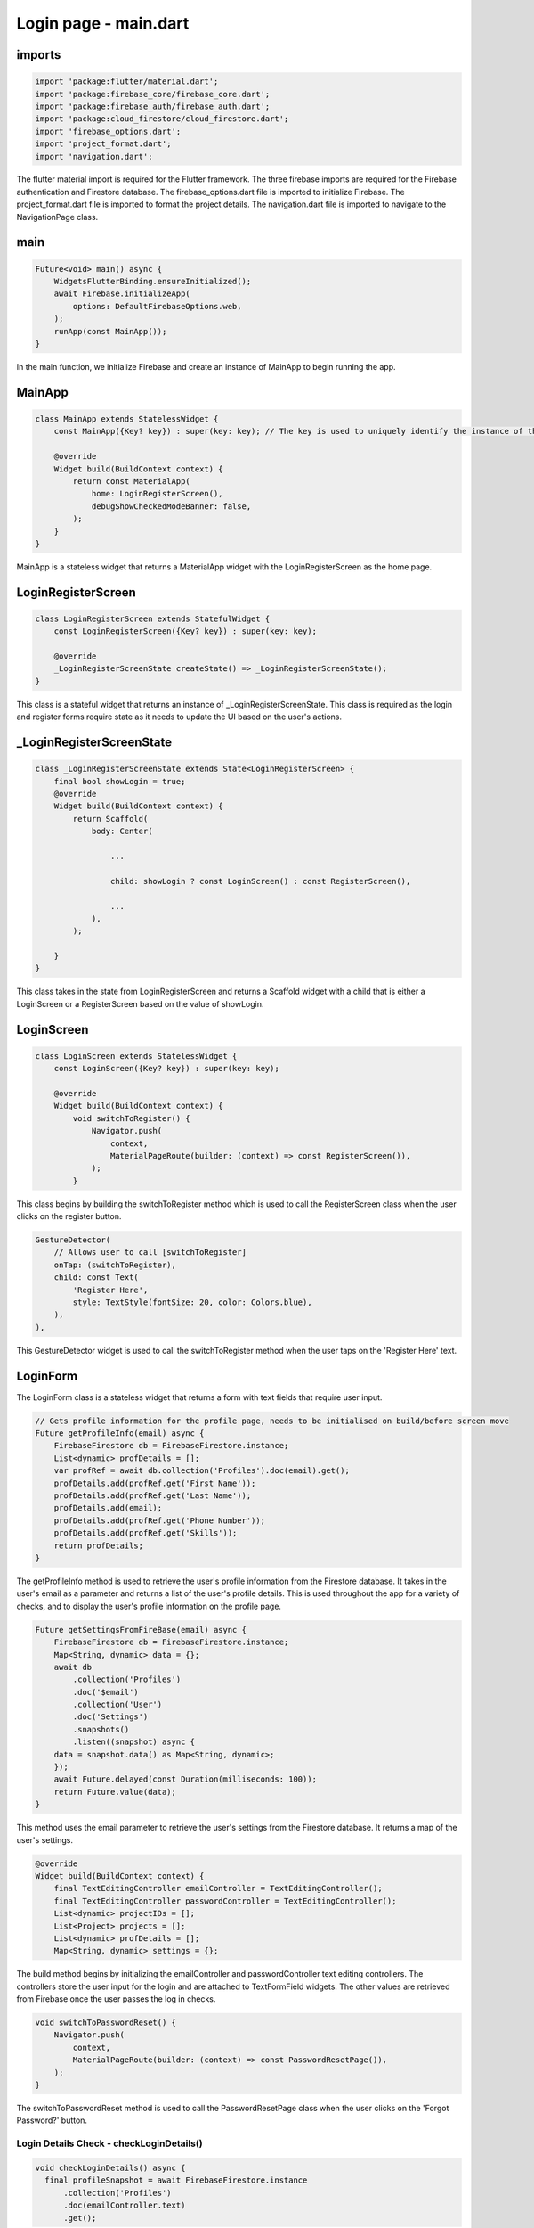 Login page - main.dart
======================

imports
-------

.. code-block:: dart

    import 'package:flutter/material.dart';
    import 'package:firebase_core/firebase_core.dart';
    import 'package:firebase_auth/firebase_auth.dart';
    import 'package:cloud_firestore/cloud_firestore.dart';
    import 'firebase_options.dart';
    import 'project_format.dart';
    import 'navigation.dart';

The flutter material import is required for the Flutter framework.
The three firebase imports are required for the Firebase authentication and Firestore database.
The firebase_options.dart file is imported to initialize Firebase.
The project_format.dart file is imported to format the project details.
The navigation.dart file is imported to navigate to the NavigationPage class.

main
-----

.. code-block:: dart

    Future<void> main() async {
        WidgetsFlutterBinding.ensureInitialized();
        await Firebase.initializeApp(
            options: DefaultFirebaseOptions.web,
        );
        runApp(const MainApp());
    }

In the main function, we initialize Firebase and create an instance of MainApp to begin running the app.


MainApp
-------

.. code-block:: dart

    class MainApp extends StatelessWidget {
        const MainApp({Key? key}) : super(key: key); // The key is used to uniquely identify the instance of the widget

        @override
        Widget build(BuildContext context) {
            return const MaterialApp(
                home: LoginRegisterScreen(),
                debugShowCheckedModeBanner: false,
            );
        }
    }

MainApp is a stateless widget that returns a MaterialApp widget with the LoginRegisterScreen as the home page.

LoginRegisterScreen
-------------------

.. code-block:: dart

    class LoginRegisterScreen extends StatefulWidget {
        const LoginRegisterScreen({Key? key}) : super(key: key);

        @override
        _LoginRegisterScreenState createState() => _LoginRegisterScreenState();
    }

This class is a stateful widget that returns an instance of _LoginRegisterScreenState.
This class is required as the login and register forms require state as it needs to update the UI based on the user's actions.

_LoginRegisterScreenState
-------------------------

.. code-block:: dart

    class _LoginRegisterScreenState extends State<LoginRegisterScreen> {
        final bool showLogin = true;
        @override
        Widget build(BuildContext context) {
            return Scaffold(
                body: Center(
                    
                    ...

                    child: showLogin ? const LoginScreen() : const RegisterScreen(),
                    
                    ...
                ),
            );

        }
    }

This class takes in the state from LoginRegisterScreen and returns a Scaffold widget with a child that is either a LoginScreen or a RegisterScreen based on the value of showLogin.

LoginScreen
------------

.. code-block:: dart

    class LoginScreen extends StatelessWidget {
        const LoginScreen({Key? key}) : super(key: key);

        @override
        Widget build(BuildContext context) {
            void switchToRegister() {
                Navigator.push(
                    context,
                    MaterialPageRoute(builder: (context) => const RegisterScreen()),
                );
            }

This class begins by building the switchToRegister method which is used to call the RegisterScreen class when the user clicks on the register button.

..  code-block:: dart

    GestureDetector(
        // Allows user to call [switchToRegister]
        onTap: (switchToRegister),
        child: const Text(
            'Register Here',
            style: TextStyle(fontSize: 20, color: Colors.blue),
        ),
    ),

This GestureDetector widget is used to call the switchToRegister method when the user taps on the 'Register Here' text.


LoginForm
---------

The LoginForm class is a stateless widget that returns a form with text fields that require user input.

.. code-block:: dart

    // Gets profile information for the profile page, needs to be initialised on build/before screen move
    Future getProfileInfo(email) async {
        FirebaseFirestore db = FirebaseFirestore.instance;
        List<dynamic> profDetails = [];
        var profRef = await db.collection('Profiles').doc(email).get();
        profDetails.add(profRef.get('First Name'));
        profDetails.add(profRef.get('Last Name'));
        profDetails.add(email);
        profDetails.add(profRef.get('Phone Number'));
        profDetails.add(profRef.get('Skills'));
        return profDetails;
    }

The getProfileInfo method is used to retrieve the user's profile information from the Firestore database. It takes in the user's email as a parameter and returns a list of the user's profile details.
This is used throughout the app for a variety of checks, and to display the user's profile information on the profile page.

.. code-block:: dart

    Future getSettingsFromFireBase(email) async {
        FirebaseFirestore db = FirebaseFirestore.instance;
        Map<String, dynamic> data = {};
        await db
            .collection('Profiles')
            .doc('$email')
            .collection('User')
            .doc('Settings')
            .snapshots()
            .listen((snapshot) async {
        data = snapshot.data() as Map<String, dynamic>;
        });
        await Future.delayed(const Duration(milliseconds: 100));
        return Future.value(data);
    }

This method uses the email parameter to retrieve the user's settings from the Firestore database.
It returns a map of the user's settings.


.. code-block:: dart

    @override
    Widget build(BuildContext context) {
        final TextEditingController emailController = TextEditingController();
        final TextEditingController passwordController = TextEditingController();
        List<dynamic> projectIDs = [];
        List<Project> projects = [];
        List<dynamic> profDetails = [];
        Map<String, dynamic> settings = {};

The build method begins by initializing the emailController and passwordController text editing controllers.
The controllers store the user input for the login and are attached to TextFormField widgets.
The other values are retrieved from Firebase once the user passes the log in checks.

.. code-block:: dart

    void switchToPasswordReset() {
        Navigator.push(
            context,
            MaterialPageRoute(builder: (context) => const PasswordResetPage()),
        );
    }

The switchToPasswordReset method is used to call the PasswordResetPage class when the user clicks on the 'Forgot Password?' button.



Login Details Check - checkLoginDetails()
~~~~~~~~~~~~~~~~~~~~~~~~~~~~~~~~~~~~~~~~~

.. code-block:: dart

    void checkLoginDetails() async {
      final profileSnapshot = await FirebaseFirestore.instance
          .collection('Profiles')
          .doc(emailController.text)
          .get();


This method is used to check the user's login details against the Firestore database.
It begins by retrieving the user's profile snapshot from the Firestore database using the emailController text as the document ID.

.. code-block:: dart

      if (profileSnapshot.exists) {
        if (profileSnapshot.get('Password') == passwordController.text) {
          projectIDs = profileSnapshot.get('Project IDs');
          projects = [];
          for (int i = 0; i < projectIDs.length; i++) {
            Project newProject = Project();
            final projectSnapshot = await FirebaseFirestore.instance
                .collection('Projects')
                .doc(projectIDs[i])
                .get();
            newProject.projectName = projectSnapshot.get('Title');
            newProject.deadline = projectSnapshot.get('Deadline');
            newProject.leader = projectSnapshot.get('Project Leader');
            projects.add(newProject);
          }
          profDetails = await getProfileInfo(emailController.text);
          settings = await getSettingsFromFireBase(emailController.text);
          Navigator.push(
            context,
            MaterialPageRoute(
              builder: (context) => NavigationPage(
                email: emailController.text,
                projectIDs: projectIDs,
                projects: projects,
                profDetails: profDetails,
                settings: settings,
                selectedIndex: 1,
              ),
            ),
          );
        } 
        
If the user's profile exists in the database and the password matches the password stored in the database, 
the user's project IDs and projects along with the attributes are retrieved from the database.

If the email does not exist in the database, or the password does not match the password stored in the database, an error is returned to the user.

RegisterScreen
--------------

The RegisterScreen class is a stateless widget that returns a form with text fields that require user input.
It is used to register a new user to the database.

.. code-block:: dart

    class RegisterScreen extends StatelessWidget {
    const RegisterScreen({Key? key}) : super(key: key);

    @override
    Widget build(BuildContext context) {
        final TextEditingController firstNameController = TextEditingController();
        final TextEditingController lastNameController = TextEditingController();
        final TextEditingController emailController = TextEditingController();
        final TextEditingController passwordController = TextEditingController();
        final List<String> placeholder = [];

The build method begins by initializing the firstNameController, lastNameController, emailController, and passwordController text editing controllers. 
These will take inputs from the user and are attached to TextFormField widgets, they define the user's account details.
The placeholder list is used to store the user's projects.


.. code-block:: dart

    void registerNewAccount() async {
      try {
        final fullName =
            '${firstNameController.text} ${lastNameController.text}';

        final fullNameSnapshot = await FirebaseFirestore.instance
            .collection('Profiles')
            .where('Full Name', isEqualTo: fullName)
            .get();

        if (fullNameSnapshot.docs.isNotEmpty) {
          showDialog(
            context: context,
            builder: (context) {
              return AlertDialog(
                title: const Text('Error'),
                content: const Text('This name is already registered.'),
                actions: [
                  TextButton(
                    onPressed: () {
                      Navigator.of(context).pop();
                    },
                    child: const Text('OK'),
                  ),
                ],
              );
            },
          );
          return;
        }

The registerNewAccount method is used to register a new user to the Firestore database.
It begins by creating a fullName variable that takes the firstName and lastName inputs and concatenates them.
This variable is then checked to see if it already exists in the database, if so it returns an alert error. 

.. code-block:: dart

        final emailSnapshot = await FirebaseFirestore.instance
            .collection('Profiles')
            .doc(emailController.text)
            .get();

        if (emailSnapshot.exists) {
          showDialog(
            context: context,
            builder: (context) {
              return AlertDialog(
                title: const Text('Error'),
                content: const Text('Email is already in use.'),
                actions: [
                  TextButton(
                    onPressed: () {
                      Navigator.of(context).pop();
                    },
                    child: const Text('OK'),
                  ),
                ],
              );
            },
          );
          return;
        }

Next, the email input is checked to see if it already exists and also returns an alert error if it does.

.. code-block:: dart

    await FirebaseAuth.instance.createUserWithEmailAndPassword(
        email: emailController.text,
        password: passwordController.text,
    );

    await FirebaseFirestore.instance
        .collection('Profiles')
        .doc(emailController.text)
        .set({
    'First Name': firstNameController.text,
    'Last Name': lastNameController.text,
    'Password': passwordController.text,
    'Phone Number': '',
    'Skills': '',
    'Project IDs': placeholder
    });
    await FirebaseFirestore.instance
        .collection('Profiles')
        .doc(emailController.text)
        .collection('User')
        .doc('Settings')
        .set({
    'Display Mode': 'Light Mode',
    'Project Deadline Notifications': true,
    'Task Deadline Notifications': true,
    'Ticket Notifications': true
    });
    await FirebaseFirestore.instance
        .collection('Profiles')
        .doc(emailController.text)
        .collection('User')
        .doc('ProfilePic')
        .set({"Download URL": null});

    Navigator.push(
          context,
          MaterialPageRoute(builder: (context) => const LoginScreen()),
        );
      } catch (e) {}
    }

Here, after all checks have passed, the user is registered.
This means that the user's inputs are stored in the Firestore database under the 'Profiles' collection.
Once registration is successful, the user is navigated back to the LoginScreen so they can login with their account details.

.. code-block:: dart

    void switchToLoginScreen() {
      Navigator.pop(context);
    }

This method is used to navigate back to the LoginScreen from the register page.

.. code-block:: dart

    return Scaffold(
        body: SingleChildScrollView(

            ...

            child: TextFormField(
                controller: firstNameController,
                decoration: const InputDecoration(
                    labelText: 'First Name',
                    prefixIcon: Icon(Icons.person),
                ),
            ),

            ...

            child: TextFormField(
                controller: lastNameController,
                decoration: const InputDecoration(
                    labelText: 'Last Name',
                    prefixIcon: Icon(Icons.person),
                ),
            ),

            ...

            TextFormField(
                  controller: emailController,
                  decoration: const InputDecoration(
                    labelText: 'Email',
                    prefixIcon: Icon(Icons.email),
                    ),
            ),

            ...

            TextFormField(
                controller: passwordController,
                decoration: const InputDecoration(
                    labelText: 'Password',
                    prefixIcon: Icon(Icons.lock),
                ),
                obscureText: true,
            ),

            ...

            TextFormField(
                decoration: const InputDecoration(
                    labelText: 'Confirm Password',
                    prefixIcon: Icon(Icons.lock),
                ),
                obscureText: true,
            ),

            ...

This part of the scaffold is used to create the inputs for the register form. It requires the first name, last name,
email, password, and confirm password fields to be filled out by the user.

.. code-block:: dart

    child: ElevatedButton(
        onPressed: (registerNewAccount),
        child: const Text(
        'Register',

        ...
    
A 'Register' button is provided for the user to submit their details and register their account.
This button calls the registerNewAccount method when pressed.

.. code-block:: dart

    Row(
        mainAxisAlignment: MainAxisAlignment.center,
        children: [
        const Text(
            'Already have an account? ',
            style: TextStyle(
            fontSize: 20,
            ),
        ),
        GestureDetector(
            onTap: (switchToLoginScreen),
            child: const Text(
            'Login Here',
            style: TextStyle(fontSize: 20, color: Colors.blue),
            ),
        ),
        ],
    ),

At the bottom of the register form, a button text is provided for users who already have an account
so that they can return to the login screen.

PasswordResetPage
-----------------